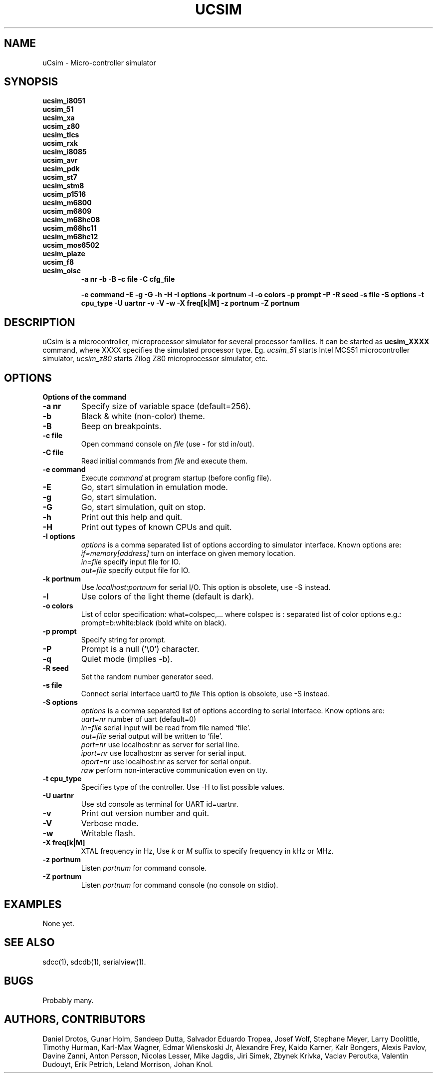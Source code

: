 .TH UCSIM 1

.SH NAME
uCsim \- Micro\-controller simulator

.SH SYNOPSIS
.B ucsim_i8051
.br
.B ucsim_51
.br
.B ucsim_xa
.br
.B ucsim_z80
.br
.B ucsim_tlcs
.br
.B ucsim_rxk
.br
.B ucsim_i8085
.br
.B ucsim_avr
.br
.B ucsim_pdk
.br
.B ucsim_st7
.br
.B ucsim_stm8
.br
.B ucsim_p1516
.br
.B ucsim_m6800
.br
.B ucsim_m6809
.br
.B ucsim_m68hc08
.br
.B ucsim_m68hc11
.br
.B ucsim_m68hc12
.br
.B ucsim_mos6502
.br
.B ucsim_plaze
.br
.B ucsim_f8
.br
.B ucsim_oisc
.br
.RS
.B \-a nr
.B \-b
.B \-B
.B \-c file
.B \-C cfg_file

.B \-e command
.B \-E
.B \-g
.B \-G
.B \-h
.B \-H
.B \-I options
.B \-k portnum
.B \-l
.B \-o colors
.B \-p prompt
.B \-P
.B \-R seed
.B \-s file
.B \-S options
.B \-t cpu_type
.B \-U uartnr
.B \-v
.B \-V
.B \-w
.B \-X freq[k|M]
.B \-z portnum
.B \-Z portnum
.RE

.SH DESCRIPTION
uCsim is a microcontroller, microprocessor simulator for several
processor families. It can be started as
.B ucsim_XXXX
command, where XXXX specifies the simulated processor type. Eg.
.I ucsim_51
starts Intel MCS51 microcontroller simulator,
.I ucsim_z80
starts Zilog Z80 microprocessor simulator, etc.

.SH OPTIONS

.B Options of the command

.TP
.B \-a nr
Specify size of variable space (default=256).

.TP
.B \-b
Black & white (non-color) theme.

.TP
.B \-B
Beep on breakpoints.

.TP
.B \-c file
Open command console on
.I file
(use \- for std in/out).

.TP
.B \-C file
Read initial commands from
.I file
and execute them.


.TP
.B \-e command
Execute
.I command
at program startup (before config file).

.TP
.B \-E
Go, start simulation in emulation mode.

.TP
.B \-g
Go, start simulation.

.TP
.B \-G
Go, start simulation, quit on stop.

.TP
.B \-h
Print out this help and quit.

.TP
.B \-H
Print out types of known CPUs and quit.

.TP
.B \-I options
.I options
is a comma separated list of options according to simulator
interface. Known options are:
.br
.I if=memory[address]
turn on interface on given memory location.
.br
.I in=file
specify input file for IO.
.br
.I out=file
specify output file for IO.
.PP

.TP
.B \-k portnum
Use
.I localhost:portnum
for serial I/O. This option is obsolete, use \-S instead.

.TP
.B \-l
Use colors of the light theme (default is dark).
.PP

.TP
.B \-o colors
List of color specification: what=colspec,... where colspec is :
separated list of color options e.g.: prompt=b:white:black (bold white
on black).

.TP
.B \-p prompt
Specify string for prompt.

.TP
.B \-P
Prompt is a null ('\\0') character.
.PP

.TP
.B \-q
Quiet mode (implies -b).

.TP
.B \-R seed
Set the random number generator seed.

.TP
.B \-s file
Connect serial interface uart0 to
.I file
This option is obsolete, use \-S instead.

.TP
.B \-S options
.I options
is a comma separated list of options according to serial interface. Know options are:
.br
.I uart=nr
number of uart (default=0)
.br
.I in=file
serial input will be read from file named `file'.
.br
.I out=file
serial output will be written to `file'.
.br
.I port=nr
use localhost:nr as server for serial line.
.br
.I iport=nr
use localhost:nr as server for serial input.
.br
.I oport=nr
use localhost:nr as server for serial onput.
.br
.I raw
perform non-interactive communication even on tty.

.TP
.B \-t cpu_type
Specifies type of the controller. Use \-H to list possible values.

.TP
.B \-U uartnr
Use std console as terminal for UART id=uartnr.

.TP
.B \-v
Print out version number and quit.

.TP
.B \-V
Verbose mode.

.TP
.B \-w
Writable flash.

.TP
.B \-X freq[k|M]
XTAL frequency in Hz, Use
.I k
or
.I M
suffix to specify frequency in kHz or MHz.

.TP
.B \-z portnum
Listen
.I portnum
for command console.

.TP
.B \-Z portnum
Listen
.I portnum
for command console (no console on stdio).



.SH EXAMPLES
None yet.

.SH "SEE ALSO"
sdcc(1), sdcdb(1), serialview(1).

.SH BUGS
Probably many.

.SH AUTHORS, CONTRIBUTORS
Daniel Drotos,
Gunar Holm,
Sandeep Dutta,
Salvador Eduardo Tropea,
Josef Wolf,
Stephane Meyer,
Larry Doolittle,
Timothy Hurman,
Karl-Max Wagner,
Edmar Wienskoski Jr,
Alexandre Frey,
Kaido Karner,
Kalr Bongers,
Alexis Pavlov,
Davine Zanni,
Anton Persson,
Nicolas Lesser,
Mike Jagdis,
Jiri Simek,
Zbynek Krivka,
Vaclav Peroutka,
Valentin Dudouyt,
Erik Petrich,
Leland Morrison,
Johan Knol.
